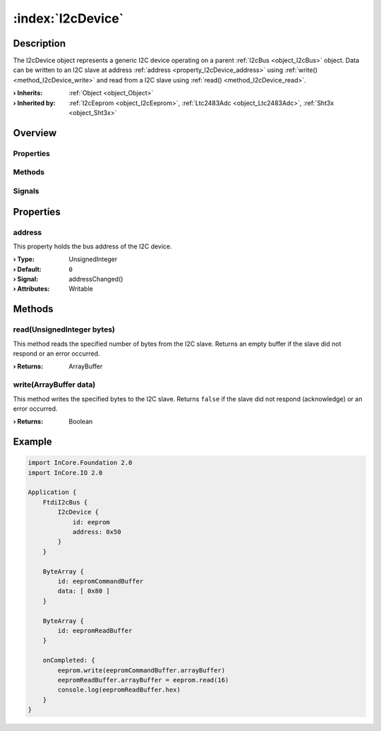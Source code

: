 
.. _object_I2cDevice:


:index:`I2cDevice`
------------------

Description
***********

The I2cDevice object represents a generic I2C device operating on a parent :ref:`I2cBus <object_I2cBus>` object. Data can be written to an I2C slave at address :ref:`address <property_I2cDevice_address>` using :ref:`write() <method_I2cDevice_write>` and read from a I2C slave using :ref:`read() <method_I2cDevice_read>`.

:**› Inherits**: :ref:`Object <object_Object>`
:**› Inherited by**: :ref:`I2cEeprom <object_I2cEeprom>`, :ref:`Ltc2483Adc <object_Ltc2483Adc>`, :ref:`Sht3x <object_Sht3x>`

Overview
********

Properties
++++++++++

.. hlist::
  :columns: 1

  * :ref:`address <property_I2cDevice_address>`
  * :ref:`Object.objectId <property_Object_objectId>`
  * :ref:`Object.parent <property_Object_parent>`

Methods
+++++++

.. hlist::
  :columns: 1

  * :ref:`read() <method_I2cDevice_read>`
  * :ref:`write() <method_I2cDevice_write>`
  * :ref:`Object.deserializeProperties() <method_Object_deserializeProperties>`
  * :ref:`Object.fromJson() <method_Object_fromJson>`
  * :ref:`Object.toJson() <method_Object_toJson>`

Signals
+++++++

.. hlist::
  :columns: 1

  * :ref:`Object.completed() <signal_Object_completed>`



Properties
**********


.. _property_I2cDevice_address:

.. _signal_I2cDevice_addressChanged:

.. index::
   single: address

address
+++++++

This property holds the bus address of the I2C device.

:**› Type**: UnsignedInteger
:**› Default**: ``0``
:**› Signal**: addressChanged()
:**› Attributes**: Writable

Methods
*******


.. _method_I2cDevice_read:

.. index::
   single: read

read(UnsignedInteger bytes)
+++++++++++++++++++++++++++

This method reads the specified number of bytes from the I2C slave. Returns an empty buffer if the slave did not respond or an error occurred.

:**› Returns**: ArrayBuffer



.. _method_I2cDevice_write:

.. index::
   single: write

write(ArrayBuffer data)
+++++++++++++++++++++++

This method writes the specified bytes to the I2C slave. Returns ``false`` if the slave did not respond (acknowledge) or an error occurred.

:**› Returns**: Boolean



.. _example_I2cDevice:


Example
*******

.. code-block:: qml

    import InCore.Foundation 2.0
    import InCore.IO 2.0
    
    Application {
        FtdiI2cBus {
            I2cDevice {
                id: eeprom
                address: 0x50
            }
        }
    
        ByteArray {
            id: eepromCommandBuffer
            data: [ 0x80 ]
        }
    
        ByteArray {
            id: eepromReadBuffer
        }
    
        onCompleted: {
            eeprom.write(eepromCommandBuffer.arrayBuffer)
            eepromReadBuffer.arrayBuffer = eeprom.read(16)
            console.log(eepromReadBuffer.hex)
        }
    }
    